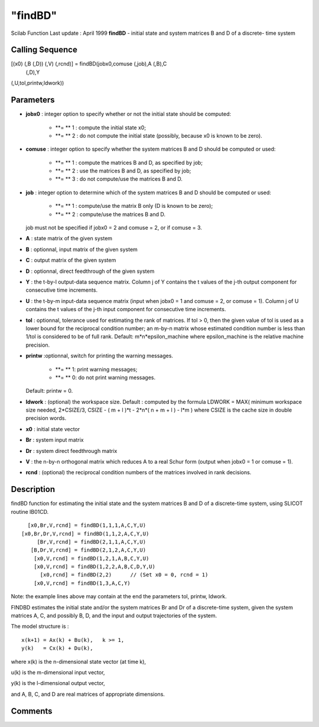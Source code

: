 ====
"findBD"
====

Scilab Function Last update : April 1999
**findBD** - initial state and system matrices B and D of a discrete-
time system



Calling Sequence
~~~~~~~~~~~~~~~~

[(x0) (,B (,D)) (,V) (,rcnd)] = findBD(jobx0,comuse (,job),A (,B),C
  (,D),Y
(,U,tol,printw,ldwork))




Parameters
~~~~~~~~~~


+ **jobx0** : integer option to specify whether or not the initial
  state should be computed:

    + **= ** 1 : compute the initial state x0;
    + **= ** 2 : do not compute the initial state (possibly, because x0 is
      known to be zero).

+ **comuse** : integer option to specify whether the system matrices B
  and D should be computed or used:

    + **= ** 1 : compute the matrices B and D, as specified by job;
    + **= ** 2 : use the matrices B and D, as specified by job;
    + **= ** 3 : do not compute/use the matrices B and D.

+ **job** : integer option to determine which of the system matrices B
  and D should be computed or used:

    + **= ** 1 : compute/use the matrix B only (D is known to be zero);
    + **= ** 2 : compute/use the matrices B and D.
  job must not be specified if jobx0 = 2 and comuse = 2, or if comuse =
  3.
+ **A** : state matrix of the given system
+ **B** : optionnal, input matrix of the given system
+ **C** : output matrix of the given system
+ **D** : optionnal, direct feedthrough of the given system
+ **Y** : the t-by-l output-data sequence matrix. Column j of Y
  contains the t values of the j-th output component for consecutive
  time increments.
+ **U** : the t-by-m input-data sequence matrix (input when jobx0 = 1
  and comuse = 2, or comuse = 1). Column j of U contains the t values of
  the j-th input component for consecutive time increments.
+ **tol** : optionnal, tolerance used for estimating the rank of
  matrices. If tol > 0, then the given value of tol is used as a lower
  bound for the reciprocal condition number; an m-by-n matrix whose
  estimated condition number is less than 1/tol is considered to be of
  full rank. Default: m*n*epsilon_machine where epsilon_machine is the
  relative machine precision.
+ **printw** :optionnal, switch for printing the warning messages.

    + **= ** 1: print warning messages;
    + **= ** 0: do not print warning messages.
  Default: printw = 0.
+ **ldwork** : (optional) the workspace size. Default : computed by
  the formula LDWORK = MAX( minimum workspace size needed, 2*CSIZE/3,
  CSIZE - ( m + l )*t - 2*n*( n + m + l ) - l*m ) where CSIZE is the
  cache size in double precision words.
+ **x0** : initial state vector
+ **Br** : system input matrix
+ **Dr** : system direct feedthrough matrix
+ **V** : the n-by-n orthogonal matrix which reduces A to a real Schur
  form (output when jobx0 = 1 or comuse = 1).
+ **rcnd** : (optional) the reciprocal condition numbers of the
  matrices involved in rank decisions.




Description
~~~~~~~~~~~

findBD function for estimating the initial state and the system
matrices B and D of a discrete-time system, using SLICOT routine
IB01CD.


::

    
    
    
         [x0,Br,V,rcnd] = findBD(1,1,1,A,C,Y,U)
       [x0,Br,Dr,V,rcnd] = findBD(1,1,2,A,C,Y,U)
            [Br,V,rcnd] = findBD(2,1,1,A,C,Y,U)
          [B,Dr,V,rcnd] = findBD(2,1,2,A,C,Y,U)
           [x0,V,rcnd] = findBD(1,2,1,A,B,C,Y,U)
           [x0,V,rcnd] = findBD(1,2,2,A,B,C,D,Y,U)
             [x0,rcnd] = findBD(2,2)      // (Set x0 = 0, rcnd = 1)
           [x0,V,rcnd] = findBD(1,3,A,C,Y)
       
        


Note: the example lines above may contain at the end the parameters
tol, printw, ldwork.

FINDBD estimates the initial state and/or the system matrices Br and
Dr of a discrete-time system, given the system matrices A, C, and
possibly B, D, and the input and output trajectories of the system.

The model structure is :


::

    
    
             x(k+1) = Ax(k) + Bu(k),   k >= 1,
             y(k)   = Cx(k) + Du(k),
       
        


where x(k) is the n-dimensional state vector (at time k),

u(k) is the m-dimensional input vector,

y(k) is the l-dimensional output vector,

and A, B, C, and D are real matrices of appropriate dimensions.



Comments
~~~~~~~~



